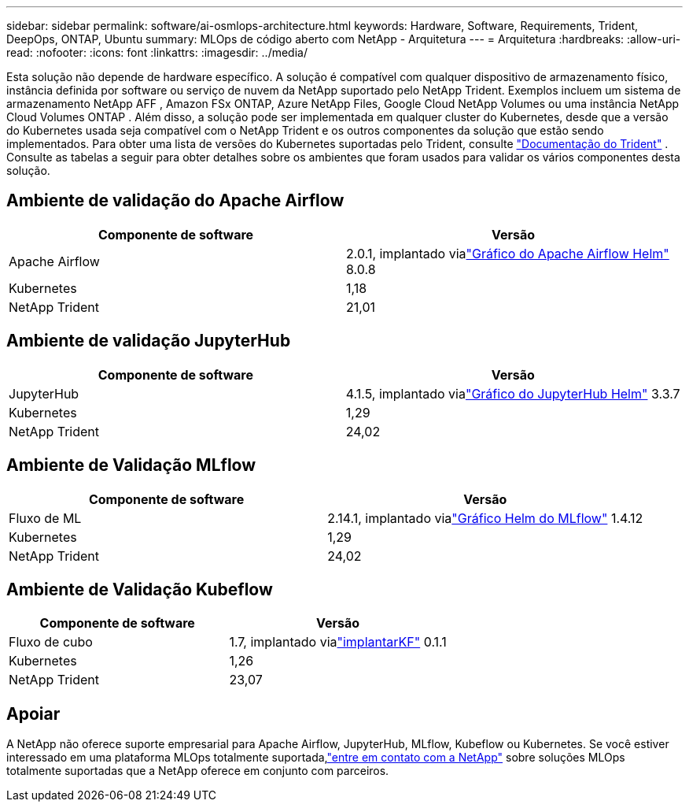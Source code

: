 ---
sidebar: sidebar 
permalink: software/ai-osmlops-architecture.html 
keywords: Hardware, Software, Requirements, Trident, DeepOps, ONTAP, Ubuntu 
summary: MLOps de código aberto com NetApp - Arquitetura 
---
= Arquitetura
:hardbreaks:
:allow-uri-read: 
:nofooter: 
:icons: font
:linkattrs: 
:imagesdir: ../media/


[role="lead"]
Esta solução não depende de hardware específico.  A solução é compatível com qualquer dispositivo de armazenamento físico, instância definida por software ou serviço de nuvem da NetApp suportado pelo NetApp Trident.  Exemplos incluem um sistema de armazenamento NetApp AFF , Amazon FSx ONTAP, Azure NetApp Files, Google Cloud NetApp Volumes ou uma instância NetApp Cloud Volumes ONTAP .  Além disso, a solução pode ser implementada em qualquer cluster do Kubernetes, desde que a versão do Kubernetes usada seja compatível com o NetApp Trident e os outros componentes da solução que estão sendo implementados.  Para obter uma lista de versões do Kubernetes suportadas pelo Trident, consulte https://docs.netapp.com/us-en/trident/index.html["Documentação do Trident"^] .  Consulte as tabelas a seguir para obter detalhes sobre os ambientes que foram usados para validar os vários componentes desta solução.



== Ambiente de validação do Apache Airflow

|===
| Componente de software | Versão 


| Apache Airflow | 2.0.1, implantado vialink:https://artifacthub.io/packages/helm/airflow-helm/airflow["Gráfico do Apache Airflow Helm"^] 8.0.8 


| Kubernetes | 1,18 


| NetApp Trident | 21,01 
|===


== Ambiente de validação JupyterHub

|===
| Componente de software | Versão 


| JupyterHub | 4.1.5, implantado vialink:https://hub.jupyter.org/helm-chart/["Gráfico do JupyterHub Helm"^] 3.3.7 


| Kubernetes | 1,29 


| NetApp Trident | 24,02 
|===


== Ambiente de Validação MLflow

|===
| Componente de software | Versão 


| Fluxo de ML | 2.14.1, implantado vialink:https://artifacthub.io/packages/helm/bitnami/mlflow["Gráfico Helm do MLflow"^] 1.4.12 


| Kubernetes | 1,29 


| NetApp Trident | 24,02 
|===


== Ambiente de Validação Kubeflow

|===
| Componente de software | Versão 


| Fluxo de cubo | 1.7, implantado vialink:https://www.deploykf.org["implantarKF"^] 0.1.1 


| Kubernetes | 1,26 


| NetApp Trident | 23,07 
|===


== Apoiar

A NetApp não oferece suporte empresarial para Apache Airflow, JupyterHub, MLflow, Kubeflow ou Kubernetes.  Se você estiver interessado em uma plataforma MLOps totalmente suportada,link:https://www.netapp.com/us/contact-us/index.aspx?for_cr=us["entre em contato com a NetApp"^] sobre soluções MLOps totalmente suportadas que a NetApp oferece em conjunto com parceiros.
